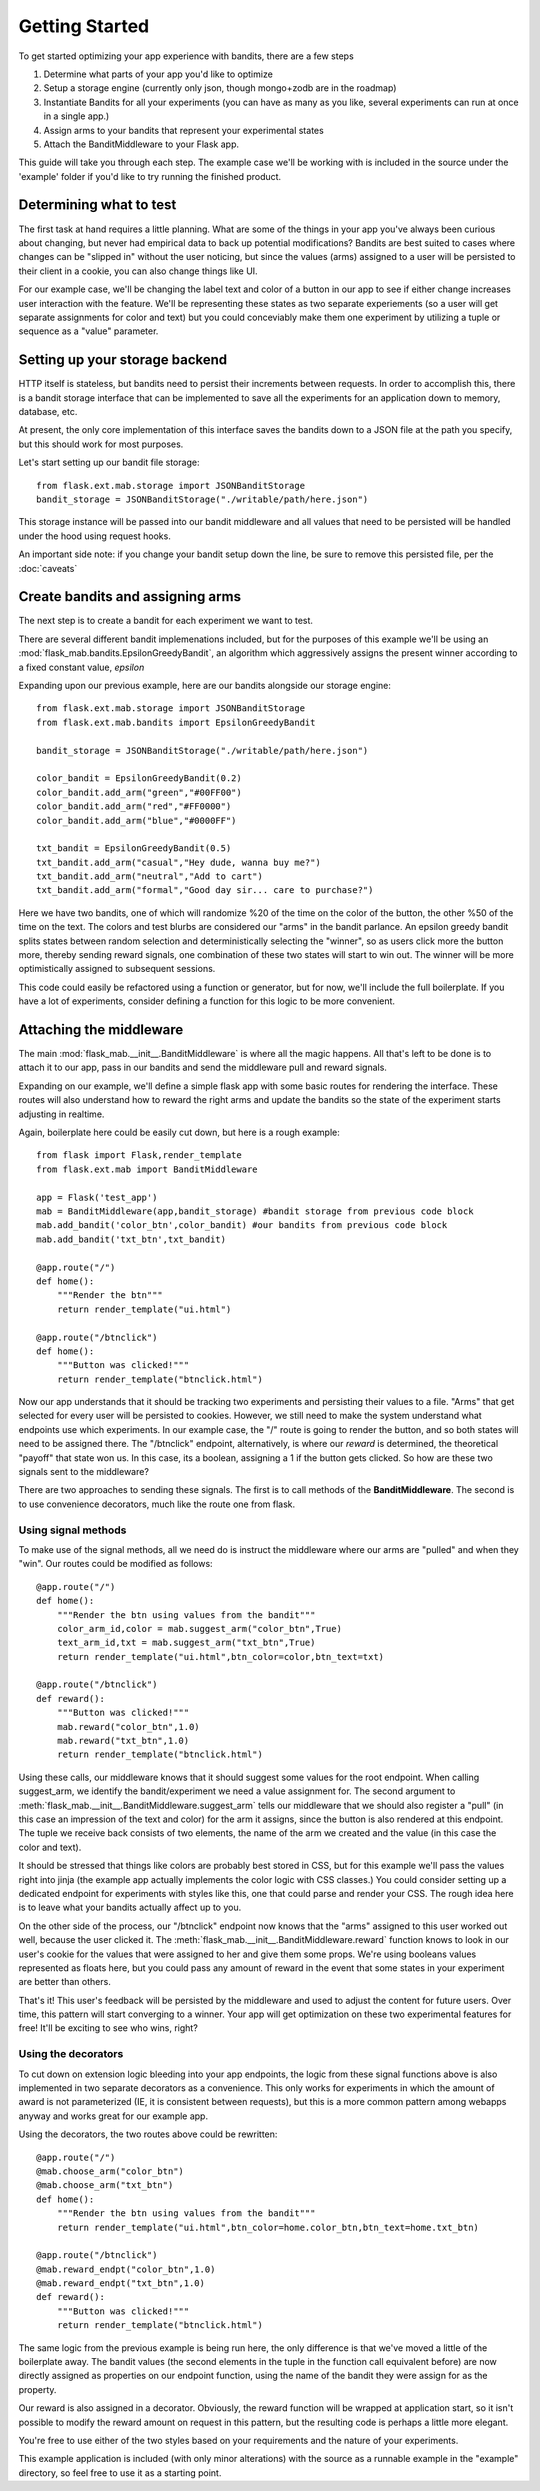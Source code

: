 Getting Started
===============

To get started optimizing your app experience with bandits, there are a few steps 

#. Determine what parts of your app you'd like to optimize
#. Setup a storage engine (currently only json, though mongo+zodb are in the roadmap)
#. Instantiate Bandits for all your experiments (you can have as many as you like, several experiments
   can run at once in a single app.)
#. Assign arms to your bandits that represent your experimental states
#. Attach the BanditMiddleware to your Flask app.

This guide will take you through each step.  The example case we'll be working with is included in the source under the
'example' folder if you'd like to try running the finished product.

Determining what to test
------------------------

The first task at hand requires a little planning.  What are some of the things in your app you've always
been curious about changing, but never had empirical data to back up potential modifications?  Bandits are best
suited to cases where changes can be "slipped in" without the user noticing, but since the values (arms) assigned to a user
will be persisted to their client in a cookie, you can also change things like UI.

For our example case, we'll be changing the label text and color of a button in our app to see if either change increases
user interaction with the feature.  We'll be representing these states as two separate experiements (so a user will get separate
assignments for color and text) but you could conceviably make them one experiment by utilizing a tuple or sequence as a "value" parameter.

Setting up your storage backend
--------------------------------

HTTP itself is stateless, but bandits need to persist their increments between requests.  In order to accomplish this, there is a 
bandit storage interface that can be implemented to save all the experiments for an application down to memory, database, etc.

At present, the only core implementation of this interface saves the bandits down to a JSON file at the path you specify, but this should
work for most purposes.

Let's start setting up our bandit file storage::

    from flask.ext.mab.storage import JSONBanditStorage
    bandit_storage = JSONBanditStorage("./writable/path/here.json")

This storage instance will be passed into our bandit middleware and all values that need to be persisted will be handled under the hood using request hooks.

An important side note: if you change your bandit setup down the line, be sure to remove this persisted file, per the :doc:`caveats`

Create bandits and assigning arms
---------------------------------

The next step is to create a bandit for each experiment we want to test.

There are several different bandit implemenations included, but for the purposes of this example we'll be using an :mod:`flask_mab.bandits.EpsilonGreedyBandit`,
an algorithm which aggressively assigns the present winner according to a fixed constant value, `epsilon`

Expanding upon our previous example, here are our bandits alongside our storage engine::

    from flask.ext.mab.storage import JSONBanditStorage
    from flask.ext.mab.bandits import EpsilonGreedyBandit

    bandit_storage = JSONBanditStorage("./writable/path/here.json")
    
    color_bandit = EpsilonGreedyBandit(0.2)
    color_bandit.add_arm("green","#00FF00")
    color_bandit.add_arm("red","#FF0000")
    color_bandit.add_arm("blue","#0000FF")

    txt_bandit = EpsilonGreedyBandit(0.5)
    txt_bandit.add_arm("casual","Hey dude, wanna buy me?")
    txt_bandit.add_arm("neutral","Add to cart")
    txt_bandit.add_arm("formal","Good day sir... care to purchase?")

Here we have two bandits, one of which will randomize %20 of the time on the color of the button, the other %50 of the time on the text.  The colors and
test blurbs are considered our "arms" in the bandit parlance.  An epsilon greedy bandit splits states between random selection and deterministically 
selecting the "winner", so as users click more the button more, thereby sending reward signals, one combination of these two states will start to win out.  The winner
will be more optimistically assigned to subsequent sessions.

This code could easily be refactored using a function or generator, but for now, we'll include the full boilerplate.  If you have a lot of experiments, consider 
defining a function for this logic to be more convenient.

Attaching the middleware
------------------------

The main :mod:`flask_mab.__init__.BanditMiddleware` is where all the magic happens. All that's left to be done is to attach it to our app, pass in our bandits and send the
middleware pull and reward signals.

Expanding on our example, we'll define a simple flask app with some basic routes for rendering the interface.  These routes will also understand how to reward the right
arms and update the bandits so the state of the experiment starts adjusting in realtime.

Again, boilerplate here could be easily cut down, but here is a rough example::

    from flask import Flask,render_template
    from flask.ext.mab import BanditMiddleware

    app = Flask('test_app')
    mab = BanditMiddleware(app,bandit_storage) #bandit storage from previous code block
    mab.add_bandit('color_btn',color_bandit) #our bandits from previous code block
    mab.add_bandit('txt_btn',txt_bandit)

    @app.route("/")
    def home():
        """Render the btn"""
        return render_template("ui.html")

    @app.route("/btnclick")
    def home():
        """Button was clicked!"""
        return render_template("btnclick.html")

Now our app understands that it should be tracking two experiments and persisting their values to a file.  "Arms" that get selected for every 
user will be persisted to cookies.  However, we still need to make the system understand what endpoints use which experiments.  In our example case,
the "/" route is going to render the button, and so both states will need to be assigned there.  The "/btnclick" endpoint, alternatively, is where our 
`reward` is determined, the theoretical "payoff" that state won us.  In this case, its a boolean, assigning a 1 if the button gets clicked.  So how are these
two signals sent to the middleware?

There are two approaches to sending these signals.  The first is to call methods of the **BanditMiddleware**.  The second is to use convenience decorators, much 
like the route one from flask.

Using signal methods
++++++++++++++++++++

To make use of the signal methods, all we need do is instruct the middleware where our arms are "pulled" and when they "win".  Our routes could be modified as follows::

    @app.route("/")
    def home():
        """Render the btn using values from the bandit"""
        color_arm_id,color = mab.suggest_arm("color_btn",True)
        text_arm_id,txt = mab.suggest_arm("txt_btn",True)
        return render_template("ui.html",btn_color=color,btn_text=txt)

    @app.route("/btnclick")
    def reward():
        """Button was clicked!"""
        mab.reward("color_btn",1.0)
        mab.reward("txt_btn",1.0)
        return render_template("btnclick.html")

Using these calls, our middleware knows that it should suggest some values for the root endpoint.  When calling suggest_arm, we identify the bandit/experiment we need a value
assignment for. The second argument to :meth:`flask_mab.__init__.BanditMiddleware.suggest_arm` tells our middleware that we should also register a "pull" (in this case an 
impression of the text and color) for the arm it assigns, since the button is also rendered at this endpoint.  
The tuple we receive back consists of two elements, the name of the arm we created and the value (in this case the color and text).

It should be stressed that things like colors are probably best stored in CSS, but for this example we'll pass the values right into jinja (the example app actually implements
the color logic with CSS classes.)  You could consider setting up a dedicated endpoint for experiments with styles like this, one that could parse and render your CSS.  
The rough idea here is to leave what your bandits actually affect up to you.

On the other side of the process, our "/btnclick" endpoint now knows that the "arms" assigned to this user worked out well, because the user clicked it.  The 
:meth:`flask_mab.__init__.BanditMiddleware.reward` function knows to look in our user's cookie for the values that were assigned to her and give them some props.  We're using
booleans values represented as floats here, but you could pass any amount of reward in the event that some states in your experiment are better than others.

That's it!  This user's feedback will be persisted by the middleware and used to adjust the content for future users.  Over time, this pattern will start converging to a winner.
Your app will get optimization on these two experimental features for free!  It'll be exciting to see who wins, right?

Using the decorators
++++++++++++++++++++

To cut down on extension logic bleeding into your app endpoints, the logic from these signal functions above is also implemented in two separate decorators as a convenience.
This only works for experiments in which the amount of award is not parameterized (IE, it is consistent between requests), but this is a more common pattern among webapps
anyway and works great for our example app.  

Using the decorators, the two routes above could be rewritten::

    @app.route("/")
    @mab.choose_arm("color_btn")
    @mab.choose_arm("txt_btn")
    def home():
        """Render the btn using values from the bandit"""
        return render_template("ui.html",btn_color=home.color_btn,btn_text=home.txt_btn)

    @app.route("/btnclick")
    @mab.reward_endpt("color_btn",1.0)
    @mab.reward_endpt("txt_btn",1.0)
    def reward():
        """Button was clicked!"""
        return render_template("btnclick.html")

The same logic from the previous example is being run here, the only difference is that we've moved a little of the boilerplate away.  The bandit values
(the second elements in the tuple in the function call equivalent before) are now directly assigned as properties on our endpoint function, using the name of the bandit
they were assign for as the property.  

Our reward is also assigned in a decorator.  Obviously, the reward function will be wrapped at application start, so it isn't possible to modify the reward amount on
request in this pattern, but the resulting code is perhaps a little more elegant.

You're free to use either of the two styles based on your requirements and the nature of your experiments.

This example application is included (with only minor alterations) with the source as a runnable example in the "example" directory, so feel free to use it as a starting point.
